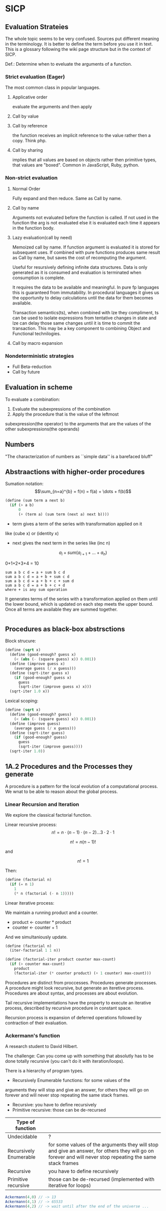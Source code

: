 * SICP 
** Evaluation Strateies

The whole topic seems to be very confused. Sources put different
meaning in the terminology. It is better to define the term before
you use it in text. This is a glossary following the wiki page
structure but in the context of SICP.

Def.: Determine when to eveluate the arguments of a function.

*** Strict evaluation (Eager)
The most common class in popular languages.
**** Applicative order 
evaluate the arguments and then apply
**** Call by value

**** Call by reference
the function receives an implicit reference to the value rather
then a copy. Think php.

**** Call by sharing
implies that all values are based on objects rather then primitive
types, that values are "boxed". Common in JavaScript, Ruby,
python.

*** Non-strict evaluation
**** Normal Order
Fully expand and then reduce. Same as Call by name.

**** Call by name
Arguments not evaluated before the function is called. If not used
in the function the arg is not evaluated else it is evaluated each
time it appears in the function body. 

**** Lazy evaluation(call by need)
Memoized call by name. If function argument is evaluated it is
stored for subsequent uses. If combined with pure functions
produces same result as Call by name, but saves the cost of
recomputing the argument.

Useful for resursively defining infinite data structures. Data is
only generated as it is consumed and evaluation is terminated
when consumption is complete.

It requires the data to be available and meaningful. In pure fp
languages this is guaranteed from immutability. In procedural
languages it gives us the opportunity to delay calculations until
the data for them becomes available.

Transaction semantics(ts), when combined with lze they compliment,
ts can be used to isolate expressions from tentative changes in
state and lze can delay those same changes until it is time to
commit the transaction. This may be a key component to combining
Object and Functional technilogies.
**** Call by macro expansion

*** Nondeterministic strategies
- Full Beta-reduction
- Call by future

** Evaluation in scheme 
To evaluate a combination:
1. Evaluate the subexpressions of the combination
2. Apply the procedure that is the value of the leftmost
subexpression(the operator) to the arguments that are the values
of the other subexpressions(the operands)

** Numbers
"The characterization of numbers as ``simple data''
is a barefaced bluff"

** Abstraactions with higher-order procedures

Sumation notation: 
$$\sum_{n=a}^{b} = f(n) = f(a) + \dots + f(b)$$

#+BEGIN_SRC scheme
(define (sum term a next b)
  (if (> a b)
      0
      (+ (term a) (sum term (next a) next b))))
#+END_SRC

- term gives a term of the series with transformation applied on it
like (cube x) or (identity x)
- next gives the next term in the series like (inc n)

$$ a_{i} + sum( a_{i+1} + \dots + a_{n} ) $$

0+1+2+3+4 = 10

#+BEGIN_SRC pseudocode 
sum a b c d = a + sum b c d
sum a b c d = a + b + sum c d
sum a b c d = a + b + c + sum d
sum a b c d = a + b + c + d
where + is any sum operation
#+END_SRC

It generates terms of the series with a transformation applied on them
until the lower bound, which is updated on each step meets the upper
bound. Once all terms are available they are summed together.



#+BEGIN_SRC scheme

#+END_SRC

** Procedures as black-box abstrsctions

Block strucure:
#+BEGIN_SRC scheme
(define (sqrt x)
  (define (good-enough? guess x)
    (< (abs (- (square guess) x)) 0.001))
  (define (improve guess x)
    (average guess (/ x guess)))
  (define (sqrt-iter guess x)
    (if (good-enough? guess x)
      guess
      (sqrt-iter (improve guess x) x)))
  (sqrt-iter 1.0 x))
#+END_SRC

Lexical scoping:
#+BEGIN_SRC scheme
(define (sqrt x)
  (define (good-enough? guess)
    (< (abs (- (square guess) x)) 0.001))
  (define (improve guess)
    (average guess (/ x guess)))
  (define (sqrt-iter guess)
    (if (good-enough? guess)
      guess
      (sqrt-iter (improve guess))))
  (sqrt-iter 1.0))
#+END_SRC

** 1A.2 Procedures and the Processes they generate

A procedure is a pattern for the local evolution of a
computational process. We wnat to be able to reason about the
global process.

*** Linear Recursion and Iteration

We explore the classical factorial function.

Linear recursive process:
$$ n! = n \cdot (n - 1) \cdot (n - 2) \dots 3 \cdot 2 \cdot 1 $$


$$ n! = n (n - 1)! $$

and

$$ n! = 1 $$

Then:

#+BEGIN_SRC scheme
(define (factorial n)
  (if (= n 1)
    1
    (* n (factorial (- n 1)))))
#+END_SRC

Linear iterative process:

We maintain a running product and a counter.
- product <- counter * product
- counter <- counter + 1
And we simultaniously update.

#+BEGIN_SRC scheme
(define (factorial n)
  (iter-factorial 1 1 n))
 
(define (factorial-iter product counter max-count)
  (if (> counter max-count)
    product
    (factorial-iter (* counter product) (+ 1 counter) max-count)))
#+END_SRC

Procedures are distinct from proccesses. Procedures generate
processes. A procedure might look recursive, but generate an
iteretive process. Procedures are about syntax, and processes are
about evolution.

Tail recursive implementations have the property to execute an
iterative process, described by recursive procedure in constant
space.

Recursion process is expansion of deferred operations followed by
contraction of their evaluation.


*** Ackermann's function

A research student to David Hilbert.

The challenge:
Can you come up with something that absolutly has to be done
totally recursive (you can't do it with iteration/loops).

There is a hierarchy of program types.

- Recursively Enumerable functions: for some values of the
arguments they will stop and give an answer, for others they will
go on forever and will never stop repeating the same stack frames.
- Recursive: you have to define recursively
- Primitive recursive: those can be de-recursed

| Type of function       |                                                                                                                                                            |
|------------------------+------------------------------------------------------------------------------------------------------------------------------------------------------------|
| Undecidable            | ?                                                                                                                                                          |
| Recursively Enumerable | for some values of the arguments they will stop and give an answer, for others they will go on forever and will never stop repeating the same stack frames |
| Recursive              | you have to define recursively                                                                                                                             |
| Primitive recursive    | those can be de-recursed (implemented with iterative for loops)                                                                                            |

#+BEGIN_SRC javascript 
Ackermann(4,0) // -> 13
Ackermann(4,1) // -> 65533
Ackermann(4,2) // -> wait until after the end of the universe ...
#+END_SRC

Will compute in time: 2^{65533} * (time-to-compute Ackermann(4,1))

The number of seconds since the big bang is 2^{59}.
 
This is behaving super exponentially, not $n^{n}$, but
$n^{n^{n^{\dots^{n}}}}$ n to the power of n, n times. We can
never know the answer, but still it is not uncomputable.

*** Tree recursion

Fibonacci numbers: 0,1,1,2,3,5,8,13,21,...

Fib(0) = 0

Fib(1) = 1

Fib(n) = Fib(n - 1) + Fib(n - 2) 


#+BEGIN_SRC scheme
(define (fib n)
  (cond ((= n 0) 0)
        ((= n 1) 1)
        (else (+ (fib (- n 1))
                 (fib (- n 2))))))
#+END_SRC

Use a pair of integers $a$ and $b$ initialized as Fib(1) and
Fib(0), and repeatedly apply the transformations:

a = a + b

b = a
 
#+BEGIN_SRC scheme
(define (fib n)
  (fib-iter 1 0 n))

(define (fib-iter a b count)
  (if (= count 0)
      b
      (fib-iter (+ a b) a (- count 1))))
#+END_SRC

But tree-recursive processes are natural and powerful tool for
operating on hierarhically structured data.

*** Counting Change

How many diff ways we can make change of 1.00 given:
0.50, 0.25, 0.10, 0.05, 0.01

While iterative solution might be harder to find, this problem has
simple a simple solution as a recursive procedure.

Recursively reduce the problem of changing a given amount to the
problem of changing a smaller amount with fewer kinds of coins.


n = f(amount, kinds.drop d) + f(amount - kinds.get d, kinds) 

#+BEGIN_SRC scheme
(define (count-change amount)
  (cc amount 5))

(define (cc amount kinds-of-coins)
  (cond ((= amount 0) 1)
        ((or (< amount 0) (= kinds-of-coins 0)) 0)
        (else (+ (cc amount (- kind-of-coins 1))
                 (cc (- amount (first-denomination kinds-of-coins))
                     kinds-of-coins)))))

(define (denomination kind-of-coins)
  (cond ((= kinds-of-coins 1) 1)
        ((= kinds-of coins 2) 5)
        ((= kinds-of-coins 3) 10)
        ((= kinds-of-coins 4) 25)
        ((= kinds-of-coins 5) 50)))

(count-change 100) ;; -> 292
#+END_SRC




#+BEGIN_SRC scheme

#+END_SRC
** 2A.1
A few programs that have a lot in common with each other.
Make some abstractions that are not easy to make in most languages.

First is the sum:

$$ \sum_{i=a}^{b} i $$

(It has a closed form and it is easy to compute,
but we are not interested in that kind of solution here).

You have a base case and a recursive case

you have an easy case you know the answer to or you have to
reduce it to simpler problem.

The subproblem - add up the integers, one fewer integer, and one fewer
again, and once it is solved add a to it and the result is the answer
to the whole problem. 

#+BEGIN_SRC scheme 
(define (sum-int a b)
  (if (> a b)
    0
    (+ a (sum-int (+ a 1) b))))
#+END_SRC

Recursive function but no tail position
#+BEGIN_SRC javascript
const sumInt = function(a, b) {
    if(a > b) { return 0 }
    return a + sumInt(a+1, b);
};
#+END_SRC

Sum as reduce on a list
#+BEGIN_SRC javascript
const range = function(a, b) {
    return [...Array(b - a + 1).keys()].map(i => i + a);
};

const sumInt = function(a, b) {
    return range(a, b).reduce((acc, x) => acc + x, 0);
};
#+END_SRC


$$ \sum_{i=a}^{b} i^{2} $$

#+BEGIN_SRC scheme 
(define (sum-sq a b)
  (if (> a b)
      0
      (+ (square a)
      (sum-sq (+ 1 a) b))))
#+END_SRC

Now those two programs are almost identicle, the same first clause,
the same predicate, the same consequence, and the alternatives are very
similar too. The only difference is the A and the square of A.

What is similar here has to do with the Sigma notation and not depending
upon what is it adding up.

When you design complex systems and you want to be able to understand them,
it's crucial to divide the things up into as many pieces as you can, each
of which you understand separately.

$$ \sum_{i=a \text{ by } 4}^{b} \frac{1}{i(i + 2)} $$

$$ \frac{1}{1 \cdot 3} + \frac{1}{5 \cdot 7} + \frac{1}{9 \cdot 11} $$

converges to $\frac{\pi}{8}$ 

#+BEGIN_SRC scheme
(define (pi-sum a b)
  (if (> a b)
      0
      (+ (/ 1 (* a (+ a 2)))
         (pi-sum (+ 4 a) b))))
#+END_SRC

When you learn a language you also leearn common patterns of usage.
You learn ideoms, useful things to know at a flash (they are often hard
to think out on your self).

In scheme you can not only know that, but you can also give the knowledge
of that a name. 

The pattern:
#+BEGIN_SRC scheme
;;(define (<name> a b)
;;  (if (> a b)
;;      0
;;      (+ (<term> a)
;;         (<name> (<next> a) b))))
#+END_SRC

Numbers are not special, they are just one kind of data.
You must be able to give all sorts of names to all kinds of data,
like procedures. Many languages allow procedural arguments.

#+BEGIN_SRC scheme
(define (sum term a next b)
  (if (> a b)
      0
      (+ (term a)
         (sum term
              (next a)
              next
              b))))

(sum (lambda (x) (* x x)) 1 (lambda (x) (+ 1 x)) 4)

;; as in the video lecture
(define (sum-int a b)
  (define (identity a) a)
  (sum identity a (+ 1 a) b))

;; helpers diverging from the original
(define (identity x) x)
(define (square x) (* x x))
(define (inc x) (+ 1 x))

(define (sum-sq a b)
  (sum square a inc b))

(define (pi-sum a b)
  (sum (lambda (i) (/ 1 (* i (+ i 2))))
       a
       (lambda (i) (+ 4 i))
       b))
#+END_SRC

With js, but not in tail position
#+BEGIN_SRC javascript 
const sum = function(term, a, next, b) {
    if(a > b) { return 0; }
    return term(a) + sum(term, next(a), next, b);
};

const identity = x => x;
const square = x => x * x;
const inc = x => x + 1;

const sumInt = function(a, b) {
    return sum(identity, a, inc, b);
};

const sumSq = function(a, b) {
    return sum(square, a, inc, b);
};
#+END_SRC

As a reduce on list
#+BEGIN_SRC javascript
const range = function(a, b, next) {
    return [...Array(b - a + 1).keys()].map( x => next(x));
};

const sum = function(term, a, next, b) {
    return range(a, b, next).reduce((acc, x) => {
        return acc + term(x);
    });
};
#+END_SRC

The invention of the procedure that takes a procedural argument, allows you
to compress a lot of these procedures into one thing.

Iterative implementation:
#+BEGIN_SRC scheme
(define (sum term a next)
  (define (iter j ans)
    (if (> j b)
        ans
        (iter (next j)
              (+ (term j) ans))))
  (iter a 0))
#+END_SRC

Iterative implementation for some reasom might be better than the recursive,
but the important thing is that it is different. But the recursive way
allows for decomposition. To independantly change one part of the program
without affecting the other part that was written for some other cases.

** 2A.2
"Computers to make people happy, not people to make computers happy."

Babylonian method for finding square root
#+BEGIN_SRC scheme
(define (sqrt x)
  (define tolerance 0.00001)
  (define (good-enuf? y)
    (> (abs (- (* y y) x)) tolerance))
  (define (improve y)
    (average (/ x y) y))
  (define (try y)
    (if (good-enuf? y)
        y
        (try (improve y))))
   (try 1))
#+END_SRC

Look complicated, it is not obvious by looking at it what it is computing.

If y is a guess for a square root, then what we want is a function f
(this is a means of improvement):

$$ y \xrightarrow{\text{f}} \frac{y + \frac{x}{y}}{2} $$

Such that: 

$$ f(\sqrt{x}) = \sqrt{x} $$

If you subsitute $y$ with $\sqrt{x}$ you get $\sqrt{x}$.
We are looking for a fixed point of the function $f$.

A fixed point is a place which has the property that if you put it into the
function, you get the same value out.
Some functions have the property that you can find their fixed point by
iterating the function.

Following the theorem you can write the square root function and worry
about implemanting fixed-point later.
#+BEGIN_SRC scheme
(define (sqrt x)
  (fixed-point (lambda (y) (average (/ x y) y))
  1))
#+END_SRC

#+BEGIN_SRC scheme
(define (fixed-point f start)
  (define tolerance 0.00001)
  (define (close-enuf? u v)
    (< (abs (- u v)) tolerance))
  (define (iter old new)
    (if (close-enuf? old new)
        new
        (iter new (f new))))
  (iter start (f start)))
#+END_SRC

#+BEGIN_SRC javascript
const average = (...args) => args.reduce((acc, x) => acc+x) / args.length;  

const sqrt = function(x) {
    return fixedPoint( y => average((x/y), y), 1);
};

const closeEnuf = function(u, v, tolerance = 0.00001) {
    return (Math.abs(u - v) < tolerance);
};

const fixedPoint = function(fn, start) {
   function iter(old, cur) {
      if(closeEnuf(old, cur)) {
          return cur;
      }
      return iter(cur, fn(cur));
   }
   return iter(start, fn(start));
};
#+END_SRC

There are other procedures which compute functions whose fixed point would
also be the square root.

$$ y \xrightarrow{\text{g}} \frac{x}{y}} $$

But if x = 2 and you start with 1 it oscillates between 1 and 2, and you
never get any closer to the square root. What you have is a signal
processing system that oscillates and you want to damp put these
oscillations. The average is avariging the last two values of something that
oscillates.

Average-damp is a special procedure that will take a procedure as its arg
and a procedure as its value.
#+BEGIN_SRC scheme
(define (sqrt x)
  (fixed-point
      (average-damp (lambda (y) (/ x y)))
      1))

(define (average-damp
  (lambda (f)
          (lambda (x) (average (f x) x)))))
#+END_SRC

#+BEGIN_SRC javascript
const sqrt = function(x) {
    return fixedPoint(averageDamp( y => x / y), 1);
};

const averageDamp = function(fn) {
    return function(x) {
        return average(fn(x), x);
    };
};

//const averageDamp = fn => x => average(fn(x), x);
#+END_SRC

** 2A.3
"... play with higher-order procedures ..."
"functions map values, procedures compute functions"

Newtons Method:
To find a $y$ such that $f(y) = 0$ 
start with a guess, $y_{0}$

$$ y_{n+1} = y_{n} - \frac{f(y_n)}{f'(y_{n})} $$

You need a function that is to be approximated in the form of $f(y) = 0$.
For example if you need the square root of x you can use $f(y)= x - y^{2}$
which is $x-y^{2} = 0$ or $y = \sqrt{x}$. And now you can use the newton's
method for approximating the value of the equation, which will be the
square root of x.

It is again looking for a fixed point of some procedure. It is more
complicated with those derivatives, but still you want to find the value
of y that will return the same value out of the function.

Top-down approach:
start by math concept, write a name for something, then worriey how to
implement it. Wishful thinking is essential to good engeneering(or cs).
#+BEGIN_SRC scheme
(define (sqrt x)
  (newton (lambda (y) (- x (square y)))))

(define (newton f guess)
  (define df (deriv f))
  (fixed-point
    (lambda (x) (- x (/ (f x) (df x))))
    guess))

(define deriv
  (lambda (f)
    (lambda (x) (/ (- (f (+ x dx))
                      (f x))
                    dx))))

(define dx 0.000001)
#+END_SRC


#+BEGIN_SRC javascript
const dx = 0.000001;

const sqrt = function(x) {
    return newton( y => x - square(y), 1);
};

const newton = function(fn, guess) {
    let df = deriv(fn);
    return fixed-point( x => x - (fn(x) / df(x)), 1);
};

const deriv = function(fn) {
    return function(x) {
        return (fn(x+dx) - fn(x)) / dx;
    };
};
#+END_SRC

Chris Strachey, ligicion one of the grandfathers of cs.
Envented denotational semantics. Great advocate of making procedures first
class citizens:
- to be named by variables
- to be passed as arguments to procedures
- to be returned as values of procedures
- to be incorporated into data structures

** 2B.1 Compound Data

There was an absraction barrier between sqrt and good-enuf.
When we are building things we devorce the part of building things from
the task of implementing the parts. When you are building a complex
system you set a lot of abstraction barriers at a lot of levels.
Now we will do the same for data.

- the system has primitive data
- the system has  means of combination for data(glue to build more
- complicated, compound data from primitive data)
- a methodology for abstraction

Again the key idea is to build the system in layers and set abstraction
barriers that isolate the details at the lower layers from those in the
higher layers(so they can easily be someone elses' concern).

We will build a calculating system:

$$ \frac{1}{2} + \frac{1}{4} = \frac{3}{4},
\frac{3}{4} + \frac{2}{3} = \frac{1}{2} $$

$$ \frac{n_{1}}{d_{1}} + \frac{n_{2}}{d_{2}} = \frac{n_{1}d_{2}+n_{2}d_{1}}{d_{1}d_{2}} $$
$$ \frac{n_{1}}{d_{1}} + \frac{n_{2}}{d_{2}} = \frac{n_{1}n_{2}}{d_{1}d_{2}} $$

Note that the system does not include rational numbers. Will will use the
strategy of wishful thinking.

Lets imagine that we have procedures that act like those:
#+BEGIN_SRC scheme
;; cloud is someting that has n and d
(make-rat n d) -> <cloud> ;; constructor

(numer <cloud>) -> n      ;; selector

(denom <cloud>) -> d      ;; selector
#+END_SRC


#+BEGIN_SRC scheme
(define (+rat x y)
  (make-rat 
    (+ (* (numer x) (denom y))
       (* (numer y) (denom x)))
    (* (denom x) (denom y))))
    
(define (*rat x y)
  (make-rat
    (* (numer x) (numer y))
    (* (denom x) (denom y))))
#+END_SRC

I assume, by wishful thinking that a had a new kind of data
object and ways of creating those objects, a constructor, and
ways to get the parts out with selectors.

You want to carry the numerator and denominator around together
all the time.

The name of this game is that we'd like the programming language
to express the concepts that we have in our heads, like rational
numbers are things that you can add and then take that result and
multiply them.

#+BEGIN_SRC scheme
(*rat (+rat x y) (+rat z w))
#+END_SRC



Now let's look at the other problem. We need a glue for data
objects that allows us to put things together.

- list stucture
- pairs
- cons, operator
- box and pointer notaion

#+BEGIN_SRC scheme
(cons x y) ;; constructs a pair with x first and y second part

(car p)    ;; selects the first part of the pair

(cdr p)    ;; selects the second part of the pair
#+END_SRC


NOTE: The names come from the instructions set on the IBM 704.
- cons cells:
- car: constents of address register, head
- cdr: contents of decrement register, tail

#+BEGIN_SRC scheme
(define (make-rat n d)
  (cons n d))

(define (numer x)
  (car x))

(define (denom x)
  (cdr x))
#+END_SRC


#+BEGIN_SRC scheme
(define A (make-rat 1 2))

(define B (make-rat 1 4))

(define ans (+rat A B))

(numer ans) ;; -> 6
(demon ans) ;; -> 8
#+END_SRC

We need to reduce it to lowest terms. Lets redefine make-rat:

#+BEGIN_SRC scheme
(define (make-rat n d)
  (let ((g (gcd n d)))
    (cons (/ n g)
          (/ d g))))
#+END_SRC

Now we have a full system for rational numbers.
the abstruction barrier is between the operations +rat, *rat, -rat
and the pairs, between the use and the representation.

Use: +rat, *rat, -rat  

Abstraction layer: make-rat, numer, denom  

Representation: pairs  

Data abstruction: a programming methodology of setting up data
objects by postulating constructors and selectors to isolate use
from representation.

But why are we doing all of this? We can write it with less code.
#+BEGIN_SRC scheme
(define (+rat x y)
  (cons (+ (* (car x) (cdr y))
           (* (car y) (cdr x)))
        (* (cdr x) (cdr y))))
#+END_SRC

The most important principal in sorcery is if you know the name of
the spirit you get control over it. In cs if you have the name of
the thing you get control over it. If we write it this way we lose
control. In system like that you don't have the idea about
rational number as a conceptual entity.

But what is the advantage of isolation?
You might want to have alternative representations:
For example when you make rational number you may just cons it.

#+BEGIN_SRC scheme
(define (make-rat n d)
  (cons n d))

(define (number x)
  (let ((g (gcd (car x) (cdr x))))
    (/ (car x) g)))

(define (numer x)
  (let ((g (gcd (car x) (cdr x))))
    (/ (cdr x) g)))
#+END_SRC

But there are 3 ways to do it. Which one is better?

In general the way you'd like to retain flexibility is to never
make up our mind about anything until you are forced to do it.
The problem is, there is a very narrow line between deferring
decisions and outright procrastination. You want to make progress,
but also never be bound by the consequences of your decisions.
Data abstruction is one way of doing this. We used wishful
thinking. We gave a name to the decision.
We gave a name to the decision of how we are going to do it, and
then continuing as if we made the decision.

NOTE: let is a way of setting up a context where you can make
definitions. But those definitions are local to this context.

** 2B.2

Points in a plane.

#+BEGIN_SRC scheme
;; representing vectors in a plane
(define (make-vector x x)
  (cons x y))

(define (xcor p) (car p))

(define (ycor p) (cdr p))

;; line segments
(define (make-seg p q)
  (cons p q))

(define (seg-start s) (car s))

(define (seg-end s) (cdr s))

(define (mid-point s)
  (let ((a (seg-start s))
        (b (seg-end s)))
    (make-vector
      (average (xcor a) (xcor b))
      (average (ycor a) (ycor b)))))

(define (seg-length s)
  (let
      ((dx (- (xcor (seg-end s))
              (xcor (seg-start s))))
       (dy (- (ycor (seg-end s))
              (ycor (seg-start s)))))
    (sqrt (+ (square dx)
             (square dy)))))
             
(define (+vect v1 v2)
  (make-vector
    (+ (xcor v1) (xcor v2))
    (+ (ycor v1) (ycor v2))))
    
(define (scale s v)
  (make-vector (* s (xcor v))
               (* s (ycor v))))
#+END_SRC

line -> point -> number

Closure - the means of combination in your system are such that
when you put things together using them, like we make a pair,
you can then put those together with the same means of
combination. So you can have not only a pair of numbers, but a
pair of pairs.

For example in Fortran you have arrays, but you can not put array
in an array.

Are the things you make closed under that means of combination?
Pairs would not be that interesting if all you can do is a pair
of numbers.

Remember naming things gives us control over complexity.

Q: but what about 3d points?
A: Once you have 2 things you have as many things as you want.

** 2B.3
"existential crisis"

You can build the cons primitive and car and cdr from nothing.

#+BEGIN_SRC scheme
(define (cons a b)
  (lambda (pick)
    (cond ((= pick 1) a)
          ((= pick 2) b))))

(define (car x) (x 1))

(define (cdr x) (x 2))
#+END_SRC

#+BEGIN_SRC javascript
const cons = function(a, b) {
    return function(pick) {
        if(pick === 1) { return a };
        if(pick === 2) { return b };
    };
};

const car = x => x(1);
const cdr = x => x(2);
#+END_SRC

The point is it could work this way and it wouldn't make any
difference to the system at all.
We are going to blur the line between data and procedure. 

Procedures can be objects. We can write it this way:
#+BEGIN_SRC scheme
(define make-vector cons)
(define xcor car)
(define ycor cdr)

(define make-segment cons)
(define seg-start car)
(define seg-end cdr)

(make-seg (make-vector 2 3)
          (make-vector 5 1))
#+END_SRC

Closures are the thing that allows us to start building up
complexity, that didn't trap us in pairs.

The set of data objecys in Lisp is closed under the operation
of forming pairs. (Like in Fortarn you can put numbers and chars,
in an array, but not make array of arrays)

** 3A.1 Henderson Escher Example

There are many ways to represent sequances with pairs.
Lisp has a particular convention for representing a sequance of
things as essentially a chain of pairs. And that is called a list.

#+BEGIN_SRC scheme
;; [1, pointer-next] -> [2, pointer-next] -> [3, nil]

(cons 1
  (cons 2)
    (cons 3
      (cons 4 nil)))

;; a short hand for cons cons ...
(define 1-to-4 (list 1 2 3 4))

(car 1-to-4)             ;; -> 1
(car (cdr 1-to-4))       ;; -> 2
(car (cdr (cdr 1-to-4))) ;; -> 3

(scale-list 1-to-4)

;; cdr-ing a down a list
(define (scale-list s l)
  (if (null? l)
      null
      (cons (* (car l) s)
            (scale-list s (cdr l)))))

(scale-list 10 '(1 2 3 4))

;; but you should be using higher order functions
(define (map p l)
  (if (null? l)
      null
      (cons (p (car l))
            (map p (cdr l)))))
            
(define (for-each proc list)
  (cond ((null? list) "done")
        (else (proc (car list))
              (for-each proc
                        (cdr list)))))

(define (scale-list s l)
  (map (lambda (item) (* item s))
       l))
#+END_SRC

#+BEGIN_SRC javascript 
const map = function(fn, xs) {
    if(null === xs) { return null };
    return cons( fn(car(xs)), map(fn, (cdr xs)) );
};

const forEach = function(proc, list) {
    if(null === list) { return "done"; }
    proc(car(list));
    return forEach(proc, cdr(list)); 
};
#+END_SRC

** 3A.2

Meta-linguistic abstraction: tackling complexity in engineering
design is to build a suitable powerful language.

When you think about a language yu think in the terms of
- Primitives
- Means of combination
- Means of abstruction

You take those bigger things that you build and put black boxes
around them and use them and use them as elements in building
something even more complicated.

The basic is a rectangle. It is specified by an origin + horiz +
vert verteces.

#+BEGIN_SRC scheme
(define (make-rect) ())
(define (horiz) ())
(define (vert) ())
(define (origin) ())

#+END_SRC

There is a transformation that maps from the basis square to the
rectangle.

#+BEGIN_SRC scheme
(define (coord-map rect)
 (lambda (point)
   (+vert
     (+vert (scale (xcor point)
                   (horiz rect))
            (scale (ycor point)
                   (vert rect)))
     (origin rect))))

(define (make-picture seglist)
  (lambda (rect)
    (for-each
      (lambda (s)
        (drawline
          ((coord-map rect) (seg-start s))
          ((coord-map rect) (seg-end s))))
      seglist)))
#+END_SRC

** 3A.3

That is the part about the picture language. You have a rectangle
box and you have to fit/fill images inside, which means
transforming the image by squishing and stretching. Sorry but this
part is boring.

** 3B.1 Symbolic Differentiation

In order to make a system more robust, it has to be insensitive to
small changes, that is a small change in the problem should lead
to only a small change in the solution. Instead of solving a
particular problem at every level of decomposition of the problem
at subproblems, where you solve the class of problems, which are a
neighborhood of the particular problem you are tring to solve.
The way you do that is by introducing a language at that level of
detail in which the solutions to that class of problems is
representable in the language. Therefore when you change makes
small changes to the problem ou are tring to solve, you generally
have to make only small local changes to the solution you've
constructed, because at the level of detail you ara working,
there is a language where you can express the various solutions
to alternate problems of the same type. That is the begging of
the most important idea that makes cs more powerful then most of
the other kinds of engineering. So far we've seen how to use
embedding of languages. This power comes partly from higher order
procedures. However now we are going to blur the lines between
data and procedures(very badly this time). Can we make programs
that manipulate mathematical expressions (like the rules about
derivatives).

Robustness requres insensitivity to small  changes.
Where you should solve at:
- Level of decomposition
- Class of neighourhood problems
  
Solution:
Make a language that represents the solutions of that class of
problems. Embeding languages makes cs the most powerful kind of
engeneering.

#+BEGIN_SRC scheme
(define (derive f)
  (lambda (x)
    (/ (- (f (+ x dx))
          (f x))
       dx)))
(define dx 0.00001)
#+END_SRC

The porblem:
Why derivatives are easy to express, while their opposites the
integrals are hard? Consider:

$$ \frac{d(u+v)}{dx} = \frac{du}{dx} + \frac{dv}{dx} $$
$$ \frac{d(uv)}{dx} = u\frac{dv}{dx} + v\frac{du}{dx} $$

Going to the right is a reduction, you construct from a simpler
problem (easy for recursion).

While going to the left, trying to produce integrals:
- more than one rule mathches (sums)
- expressioin become larger (termination is not guarantied)

Making dispatch on the type of the expression (absolutly
essential in building languages).

Constant, Sum rule, Product rule:
#+BEGIN_SRC scheme

(define (deriv exp var)
  (cond ((constant? exp var) 0)
        ((same-var? exp var) 1)
        ((sum? exp)
         (make-sum (deriv (a1 exp) var)
                   (deriv (a2 exp) var)))
        ((product? exp)
         (make-sum (make-product (m1 exp)
                        (deriv (m2 exp) var))
          (make-product (m2 exp)
                        (deriv (m1 exp) var))))))

(define (atom? x)
  (and (not (null? x))
       (not (pair? x))))

(define (constant? exp var)
  (and (atom? exp)
       (not (eq? exp var))))

(define (same-var? exp var)
  (and (atom? exp)
       (eq? exp var)))

(define (sum? exp)
  (and (not (atom? exp))
       (eq? (car exp) '+)))

(define (make-sum a1 a2)
  (list '+ a1 a2))

(define a1 cadr)

(define a2 caddr)

(define (product? exp)
  (and (not (atom? exp))
       (eq? (car exp) '*)))

(define (make-product m1 m2)
  (list '* m1 m2))

(define m1 cadr)

(define m2 caddr)

#+END_SRC

I want to represent sums, products, differences and quotients,
why not use the same language as I am writing my program in. 

#+BEGIN_SRC scheme
(+ (* a (* x x))
   (* b x)
   c)
#+END_SRC

In list structures every one of these objects has the property
that I know where the car is (the operator). It is already parsed.

- Car is the operator
- Cdrs are the operands (succesive car cdr)

Ambiguity in natural language:
- "Say your name!". 
- "Say: 'your name'!"

Resolved with quotation.

But quotation may be the prototypical referentialy opaque context.

PN: as the ancient greeks had to develop math mostly through
geometry, because they did not have a suitable language for
alegbra ($\sqrt{2}$ is a famous instance of this problem).

** 3B.2 Symbolic Differentiation Continued

The form of the proccess is expanded from the local rules that
you see in the procedure. The procedure represents a set of local
rules for the exapnsion of this process. Here the process left
behind some stuff, which is the answer, and it was constructed by
the walk it takes of the tree structure, which is the expresion.

The same problem as with the rational numbers, the answer was not
simplified.

- Derivative rules: Sum rule, Power rule
- Abstraction Barrier: constant? same-var? sum? make-sum?
- Representation of alg. exp.: list structure

Having this barrier helps me to arbitrarily change this
representation without changing the rules that I have written in
terms of that representation.

Many constructioins seem redundant:
- exp + 0 = exp
- exp * 1 = exp

#+BEGIN_SRC scheme
(define (make-sum a1 a2)
  (cond ((and (number? a1)
              (number? a2))
         (+ a1 a2))
        ((and (number? a1) (= a1 0)) a2)
        ((and (number? a2) (= a2 0)) a1)
        (else (list '+ a1 a2))))

(define (make-product m1 m2)
  (cond ((and (number? m1)
              (number? m2))
         (* m1 m2))
        ((and (number? m1) (= m1 1)) m2)
        ((and (number? m2) (= m2 1)) m1)
        ((and (number? m1) (= m1 0)) 0)
        ((and (number? m2) (= m2 0)) 0)
        (else (list '* m1 m2))))
#+END_SRC


** 4A.1 Pattern-matching: Rule-based Substitution

Why we should have to transfer these rules into the language of
the computer? 

It was a very stylized program:
- a conditional
- a dispatch on the type of the expression
- as observed by the rules

Is there a more clear way to write this program?

What is a Rule? Rules have parts:

$$\frac{dvu}{dx} = u\frac{dv}{dx} + v\frac{du}{dx}$$

- left hand side: is compared with the expression we try to take
the derivative of
- right hand side: is the replacement of that expression

All rules are something like this:
- Pattern: something that matches $\frac{dvu}{dx}$
- Skeleton: something you substitute into in order to make get a
new expresion $u\frac{dv}{dx} + v\frac{du}{dx}$

That means a pattern is matched against the expression (which is
the source expresion) and the result  of the application of the
rule is to produce a new expression (a target) by instantiatio of
a skeleon.

Rules(forms a graph 1->2->4 1->3->4):
- 1. Pattern, 2. Skeleton, 3. Expression Source, 4. Expression Target
- (1->2): Rule, (1->3): Match, (3->4): undefined, (2->4): Instantiation 

TODO: add a graphic with both schemas from beginning and end of
lecture

We want to build a language and a means of interpreting that
language, executing that language, a language that allows to
directly express those rules.

Instead of bringing the rules to the  level of the computer, by
writing a program that is those rules, we are going to bring the
computer to the level of us, by writing a way by which the
computer can understand a rules of this sort.

We are trying to write a solution to a class of problems, rather
then a particular one.

We would like to encapsulate all of the things that are common to
both of those programs: the idea of matching, instantiation, the
controll structure, separatly from the rules themselves.

#+BEGIN_SRC scheme

(define deriv-rules
  '(
    ( (dd (?c c) (? v))     0)
    ( (dd (?v v) (? v))     1)
    ( (dd (?v u) (? v))     0)

    ( (dd (* (? x1) (? x2)) (? v))
      (+ (dd (: x1) (: v))
         (dd (: x2) (: v)))  )
    ;; ...
    ))
#+END_SRC

Rule 1:
- the derivative of a constant $c$ with respect to a variable $v$ 
- And on the rigth-hand side we get: 0

Rule 4:
- the derivative of the sum of exp. $x1$ and exp. $x2$ with respect
to a variable $v$
- 1

- Pattern variables: begin with ?
- Substitution object: is : for evaluation
- left-hand side is the pattern
- right hand-side is the skeleton

Patterns to match:
- foo matches to foo
- (f a b) matches a list with elements f, a, b
- (? x) matches any, call at x
- (?c x) matches a constant, called x
- (?v x) matches a variable, called x

Skeletons for instantiation:
- foo instantiates foo
- (f a b) instantiates list of the results of instantiating f, a, b
- (: x) instantiates the value of x


We are going to write a general purpose simplifier:
#+BEGIN_SRC scheme
(define dsimp (simplifier deriv-rules))

(dsimp '(dd (+ x y) x))
;; -> (+ 1 0)
#+END_SRC

Once we are done with calculus rules we may add algebraic
manipulation rules.


Rule 1:
- any operator applied to a constant e1 and a constant e2 is the
result of evaluating that operator on the constants

#+BEGIN_SRC scheme
(define algebra-rules
  '(
    ( ((? op) (?c e1) (?c e2))
      (: (op e1 e2)))

    ( ((? op) (? e1) (?c e2))
       ((: op) (: e2) (: e1)))

    ( (+ 0 (? e)) (: e))

    ( (* 1 (? e)) (: e))

    ( (* 0 (? e)) 0)
    ;; ...
))
#+END_SRC




# template
#+BEGIN_SRC scheme

#+END_SRC
